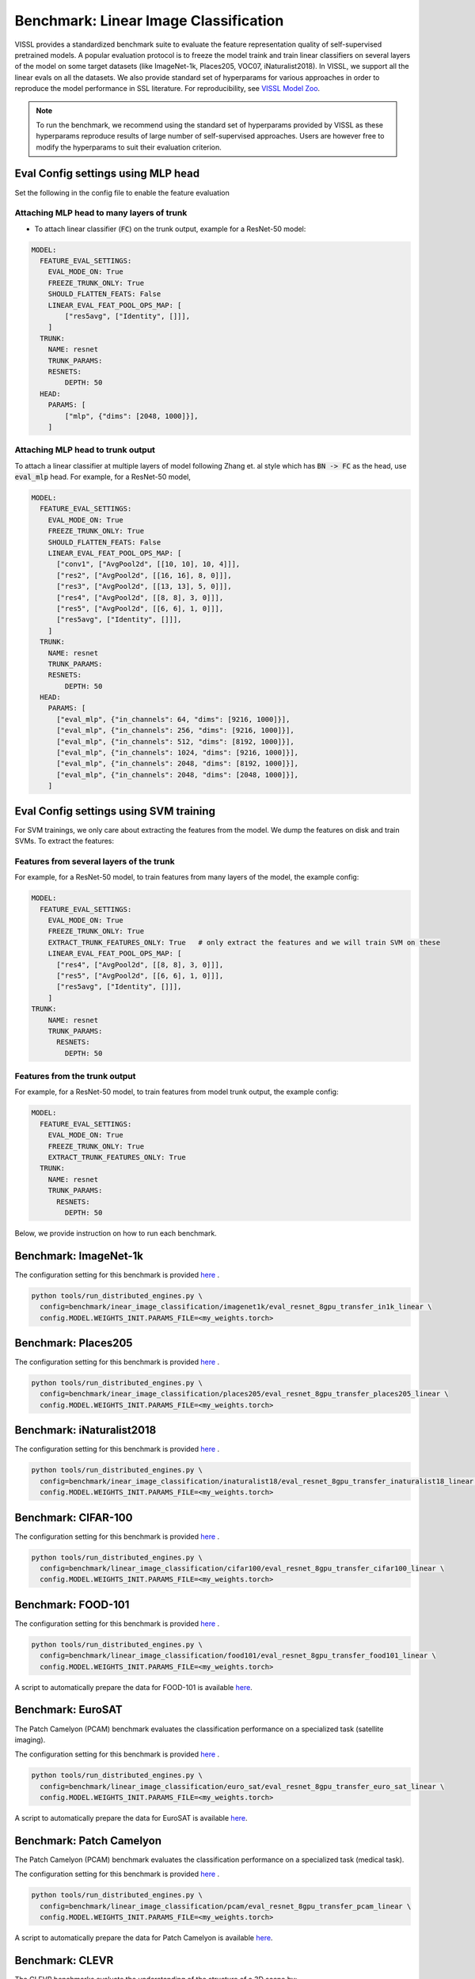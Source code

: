 Benchmark: Linear Image Classification
===========================================================

VISSL provides a standardized benchmark suite to evaluate the feature representation quality of self-supervised pretrained models. A popular
evaluation protocol is to freeze the model traink and train linear classifiers on several layers of the model on some target datasets (like ImageNet-1k, Places205, VOC07, iNaturalist2018).
In VISSL, we support all the linear evals on all the datasets. We also provide standard set of hyperparams for various approaches
in order to reproduce the model performance in SSL literature. For reproducibility, see `VISSL Model Zoo <https://github.com/facebookresearch/vissl/blob/master/MODEL_ZOO.md>`_.

.. note::

    To run the benchmark, we recommend using the standard set of hyperparams provided by VISSL as these hyperparams reproduce results of large number of self-supervised approaches.
    Users are however free to modify the hyperparams to suit their evaluation criterion.

Eval Config settings using MLP head
--------------------------------------

Set the following in the config file to enable the feature evaluation

Attaching MLP head to many layers of trunk
~~~~~~~~~~~~~~~~~~~~~~~~~~~~~~~~~~~~~~~~~~~~~

- To attach linear classifier (:code:`FC`) on the trunk output, example for a ResNet-50 model:

.. code-block:: yaml

    MODEL:
      FEATURE_EVAL_SETTINGS:
        EVAL_MODE_ON: True
        FREEZE_TRUNK_ONLY: True
        SHOULD_FLATTEN_FEATS: False
        LINEAR_EVAL_FEAT_POOL_OPS_MAP: [
            ["res5avg", ["Identity", []]],
        ]
      TRUNK:
        NAME: resnet
        TRUNK_PARAMS:
        RESNETS:
            DEPTH: 50
      HEAD:
        PARAMS: [
            ["mlp", {"dims": [2048, 1000]}],
        ]


Attaching MLP head to trunk output
~~~~~~~~~~~~~~~~~~~~~~~~~~~~~~~~~~~~~~~~~~~~~

To attach a linear classifier at multiple layers of model following Zhang et. al style which has :code:`BN -> FC` as the head, use :code:`eval_mlp` head. For example, for a ResNet-50 model,

.. code-block:: yaml

    MODEL:
      FEATURE_EVAL_SETTINGS:
        EVAL_MODE_ON: True
        FREEZE_TRUNK_ONLY: True
        SHOULD_FLATTEN_FEATS: False
        LINEAR_EVAL_FEAT_POOL_OPS_MAP: [
          ["conv1", ["AvgPool2d", [[10, 10], 10, 4]]],
          ["res2", ["AvgPool2d", [[16, 16], 8, 0]]],
          ["res3", ["AvgPool2d", [[13, 13], 5, 0]]],
          ["res4", ["AvgPool2d", [[8, 8], 3, 0]]],
          ["res5", ["AvgPool2d", [[6, 6], 1, 0]]],
          ["res5avg", ["Identity", []]],
        ]
      TRUNK:
        NAME: resnet
        TRUNK_PARAMS:
        RESNETS:
            DEPTH: 50
      HEAD:
        PARAMS: [
          ["eval_mlp", {"in_channels": 64, "dims": [9216, 1000]}],
          ["eval_mlp", {"in_channels": 256, "dims": [9216, 1000]}],
          ["eval_mlp", {"in_channels": 512, "dims": [8192, 1000]}],
          ["eval_mlp", {"in_channels": 1024, "dims": [9216, 1000]}],
          ["eval_mlp", {"in_channels": 2048, "dims": [8192, 1000]}],
          ["eval_mlp", {"in_channels": 2048, "dims": [2048, 1000]}],
        ]


Eval Config settings using SVM training
------------------------------------------

For SVM trainings, we only care about extracting the features from the model. We dump the features on disk and train SVMs. To extract the
features:

Features from several layers of the trunk
~~~~~~~~~~~~~~~~~~~~~~~~~~~~~~~~~~~~~~~~~~~~~

For example, for a ResNet-50 model, to train features from many layers of the model, the example config:

.. code-block:: yaml

    MODEL:
      FEATURE_EVAL_SETTINGS:
        EVAL_MODE_ON: True
        FREEZE_TRUNK_ONLY: True
        EXTRACT_TRUNK_FEATURES_ONLY: True   # only extract the features and we will train SVM on these
        LINEAR_EVAL_FEAT_POOL_OPS_MAP: [
          ["res4", ["AvgPool2d", [[8, 8], 3, 0]]],
          ["res5", ["AvgPool2d", [[6, 6], 1, 0]]],
          ["res5avg", ["Identity", []]],
        ]
    TRUNK:
        NAME: resnet
        TRUNK_PARAMS:
          RESNETS:
            DEPTH: 50


Features from the trunk output
~~~~~~~~~~~~~~~~~~~~~~~~~~~~~~~

For example, for a ResNet-50 model, to train features from model trunk output, the example config:

.. code-block:: yaml

    MODEL:
      FEATURE_EVAL_SETTINGS:
        EVAL_MODE_ON: True
        FREEZE_TRUNK_ONLY: True
        EXTRACT_TRUNK_FEATURES_ONLY: True
      TRUNK:
        NAME: resnet
        TRUNK_PARAMS:
          RESNETS:
            DEPTH: 50


Below, we provide instruction on how to run each benchmark.

Benchmark: ImageNet-1k
---------------------------

The configuration setting for this benchmark
is provided `here <https://github.com/facebookresearch/vissl/tree/master/configs/config/benchmark/linear_image_classification/imagenet1k>`_ .

.. code-block:: bash

    python tools/run_distributed_engines.py \
      config=benchmark/inear_image_classification/imagenet1k/eval_resnet_8gpu_transfer_in1k_linear \
      config.MODEL.WEIGHTS_INIT.PARAMS_FILE=<my_weights.torch>


Benchmark: Places205
---------------------------

The configuration setting for this benchmark
is provided `here <https://github.com/facebookresearch/vissl/tree/master/configs/config/benchmark/linear_image_classification/places205>`_ .

.. code-block:: bash

    python tools/run_distributed_engines.py \
      config=benchmark/inear_image_classification/places205/eval_resnet_8gpu_transfer_places205_linear \
      config.MODEL.WEIGHTS_INIT.PARAMS_FILE=<my_weights.torch>


Benchmark: iNaturalist2018
---------------------------------

The configuration setting for this benchmark
is provided `here <https://github.com/facebookresearch/vissl/tree/master/configs/config/benchmark/linear_image_classification/inaturalist18>`_ .

.. code-block:: bash

    python tools/run_distributed_engines.py \
      config=benchmark/inear_image_classification/inaturalist18/eval_resnet_8gpu_transfer_inaturalist18_linear \
      config.MODEL.WEIGHTS_INIT.PARAMS_FILE=<my_weights.torch>


Benchmark: CIFAR-100
-----------------------

The configuration setting for this benchmark
is provided `here <https://github.com/facebookresearch/vissl/tree/master/configs/config/benchmark/linear_image_classification/cifar100>`_ .

.. code-block:: bash

    python tools/run_distributed_engines.py \
      config=benchmark/linear_image_classification/cifar100/eval_resnet_8gpu_transfer_cifar100_linear \
      config.MODEL.WEIGHTS_INIT.PARAMS_FILE=<my_weights.torch>


Benchmark: FOOD-101
-----------------------

The configuration setting for this benchmark
is provided `here <https://github.com/facebookresearch/vissl/tree/master/configs/config/benchmark/linear_image_classification/food101>`_ .

.. code-block:: bash

    python tools/run_distributed_engines.py \
      config=benchmark/linear_image_classification/food101/eval_resnet_8gpu_transfer_food101_linear \
      config.MODEL.WEIGHTS_INIT.PARAMS_FILE=<my_weights.torch>

A script to automatically prepare the data for FOOD-101 is available `here <https://github.com/facebookresearch/vissl/tree/master/extra_scripts>`_.


Benchmark: EuroSAT
----------------------------

The Patch Camelyon (PCAM) benchmark evaluates the classification performance on a specialized task (satellite imaging).

The configuration setting for this benchmark
is provided `here <https://github.com/facebookresearch/vissl/tree/master/configs/config/benchmark/linear_image_classification/euro_sat>`_ .

.. code-block:: bash

    python tools/run_distributed_engines.py \
      config=benchmark/linear_image_classification/euro_sat/eval_resnet_8gpu_transfer_euro_sat_linear \
      config.MODEL.WEIGHTS_INIT.PARAMS_FILE=<my_weights.torch>

A script to automatically prepare the data for EuroSAT is available `here <https://github.com/facebookresearch/vissl/tree/master/extra_scripts>`_.


Benchmark: Patch Camelyon
----------------------------

The Patch Camelyon (PCAM) benchmark evaluates the classification performance on a specialized task (medical task).

The configuration setting for this benchmark
is provided `here <https://github.com/facebookresearch/vissl/tree/master/configs/config/benchmark/linear_image_classification/pcam>`_ .

.. code-block:: bash

    python tools/run_distributed_engines.py \
      config=benchmark/linear_image_classification/pcam/eval_resnet_8gpu_transfer_pcam_linear \
      config.MODEL.WEIGHTS_INIT.PARAMS_FILE=<my_weights.torch>

A script to automatically prepare the data for Patch Camelyon is available `here <https://github.com/facebookresearch/vissl/tree/master/extra_scripts>`_.


Benchmark: CLEVR
-------------------

The CLEVR benchmarks evaluate the understanding of the structure of a 3D scene by:

- CLEVR/Count: counting then number of objects in the scene
- CLEVR/Dist: estimating the distance to the closest object in the scene

The configuration setting for these benchmarks
is provided `here <https://github.com/facebookresearch/vissl/tree/master/configs/config/benchmark/linear_image_classification/clever_count>`_ and `here <https://github.com/facebookresearch/vissl/tree/master/configs/config/benchmark/linear_image_classification/clevr_dist>`_.

.. code-block:: bash

    # For CLEVR Count
    python tools/run_distributed_engines.py \
      config=benchmark/linear_image_classification/clevr_count/eval_resnet_8gpu_transfer_clevr_count_linear \
      config.MODEL.WEIGHTS_INIT.PARAMS_FILE=<my_weights.torch>

    # For CLEVR Dist
    python tools/run_distributed_engines.py \
      config=benchmark/linear_image_classification/clevr_dist/eval_resnet_8gpu_transfer_clevr_dist_linear \
      config.MODEL.WEIGHTS_INIT.PARAMS_FILE=<my_weights.torch>

Scripts to automatically prepare the data for the CLEVR benchmarks are available `here <https://github.com/facebookresearch/vissl/tree/master/extra_scripts>`_.


Benchmark: dSprites
----------------------

The dSprites benchmarks evaluate the understanding of the positional information in a synthetic 2D scene by:

- dSprites/location: estimating the X position of a sprite
- dSprites/orientation: estimating the orientation of a sprite

The configuration setting for these benchmarks
is provided under the `dsprites <https://github.com/facebookresearch/vissl/tree/master/configs/config/benchmark/linear_image_classification/dsprites>`_ folder.

.. code-block:: bash

    # For dSprites location
    python tools/run_distributed_engines.py \
      config=benchmark/linear_image_classification/dsprites//eval_resnet_8gpu_transfer_dsprites_loc_linear \
      config.MODEL.WEIGHTS_INIT.PARAMS_FILE=<my_weights.torch>

    # For dSprites orientation
    python tools/run_distributed_engines.py \
      config=benchmark/linear_image_classification/dsprites/eval_resnet_8gpu_transfer_dsprites_orient_linear \
      config.MODEL.WEIGHTS_INIT.PARAMS_FILE=<my_weights.torch>

Scripts to automatically prepare the data for the dSprites benchmarks are available `here <https://github.com/facebookresearch/vissl/tree/master/extra_scripts>`_.


Benchmark: Linear SVM on VOC07
---------------------------------

VISSL provides :code:`train_svm.py` tool that will first extract features and then train/test SVMs on these features.
The configuration setting for this benchmark is provided `here <https://github.com/facebookresearch/vissl/tree/master/configs/config/benchmark/linear_image_classification/voc07>`_ .

.. code-block:: bash

    python tools/train_svm.py \
      config=benchmark/inear_image_classification/voc07/eval_resnet_8gpu_transfer_voc07_svm \
      config.MODEL.WEIGHTS_INIT.PARAMS_FILE=<my_weights.torch>


.. note::

    Please see VISSL documentation on how to run a given training on **1-gpu, multi-gpu or multi-machine**.

.. note::

    Please see VISSL documentation on how to use the **builtin datasets**.

.. note::

    Please see VISSL documentation on how to use YAML comfiguration system in VISSL to **override specific components like model** of a config file. For example,
    in the above file, user can replace ResNet-50 model with a different architecture like RegNetY-256 etc. easily.
